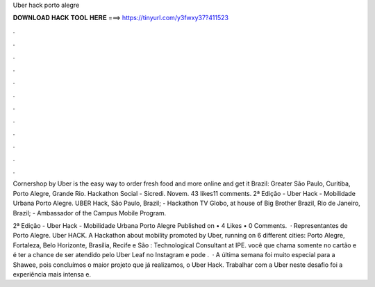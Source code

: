 Uber hack porto alegre



𝐃𝐎𝐖𝐍𝐋𝐎𝐀𝐃 𝐇𝐀𝐂𝐊 𝐓𝐎𝐎𝐋 𝐇𝐄𝐑𝐄 ===> https://tinyurl.com/y3fwxy37?411523



.



.



.



.



.



.



.



.



.



.



.



.

Cornershop by Uber is the easy way to order fresh food and more online and get it Brazil: Greater São Paulo, Curitiba, Porto Alegre, Grande Rio. Hackathon Social - Sicredi. Novem. 43 likes11 comments. 2ª Edição - Uber Hack - Mobilidade Urbana Porto Alegre. UBER Hack, São Paulo, Brazil; - Hackathon TV Globo, at house of Big Brother Brazil, Rio de Janeiro, Brazil; - Ambassador of the Campus Mobile Program.

2ª Edição - Uber Hack - Mobilidade Urbana Porto Alegre Published on • 4 Likes • 0 Comments.  · Representantes de Porto Alegre. Uber HACK. A Hackathon about mobility promoted by Uber, running on 6 different cities: Porto Alegre, Fortaleza, Belo Horizonte, Brasília, Recife e São : Technological Consultant at IPE. você que chama somente no cartão e é  ter a chance de ser atendido pelo Uber Leaf  no Instagram e pode .  · A última semana foi muito especial para a Shawee, pois concluímos o maior projeto que já realizamos, o Uber Hack. Trabalhar com a Uber neste desafio foi a experiência mais intensa e.
